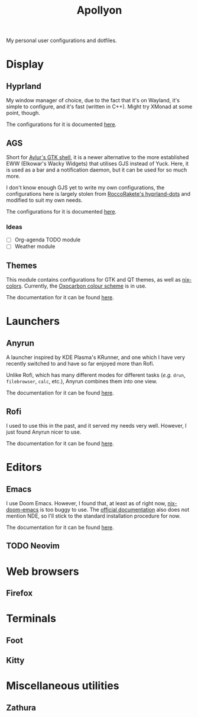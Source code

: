 #+title: Apollyon

My personal user configurations and dotfiles.

* Display
** Hyprland
My window manager of choice, due to the fact that it's on Wayland, it's simple to configure, and it's fast (written in C++). Might try XMonad at some point, though.

The configurations for it is documented [[file:./hyprland/README.org][here]].

** AGS
Short for [[https://github.com/Aylur/ags][Aylur's GTK shell]], it is a newer alternative to the more established EWW (Elkowar's Wacky Widgets) that utilises GJS instead of Yuck. Here, it is used as a bar and a notification daemon, but it can be used for so much more.

I don't know enough GJS yet to write my own configurations, the configurations here is largely stolen from [[https://github.com/RoccoRakete/hyprland-dots][RoccoRakete's hyprland-dots]] and modified to suit my own needs.

The configurations for it is documented [[file:./ags/README.org][here]].

*** Ideas
- [ ] Org-agenda TODO module
- [ ] Weather module

** Themes
This module contains configurations for GTK and QT themes, as well as [[https://github.com/Misterio77/nix-colors][nix-colors]]. Currently, the [[https://github.com/nyoom-engineering/oxocarbon.nvim][Oxocarbon colour scheme]] is in use.

The documentation for it can be found [[file:./theme/README.org][here]].

* Launchers
** Anyrun
A launcher inspired by KDE Plasma's KRunner, and one which I have very recently switched to and have so far enjoyed more than Rofi.

Unlike Rofi, which has many different modes for different tasks (/e.g./ =drun=, =filebrowser=, =calc=, etc.), Anyrun combines them into one view.

The documentation for it can be found [[file:./anyrun/README.org][here]].

** Rofi
I used to use this in the past, and it served my needs very well. However, I just found Anyrun nicer to use.

The documentation for it can be found [[file:./rofi/README.org][here]].

* Editors
** Emacs
I use Doom Emacs. However, I found that, at least as of right now, [[https://github.com/nix-community/nix-doom-emacs][nix-doom-emacs]] is too buggy to use. The [[https://github.com/doomemacs/doomemacs/blob/master/docs/getting_started.org#nixos][official documentation]] also does not mention NDE, so I'll stick to the standard installation procedure for now.

The documentation for it can be found [[file:./emacs/README.org][here]].

** TODO Neovim

* Web browsers
** Firefox

* Terminals
** Foot
** Kitty

* Miscellaneous utilities
** Zathura
